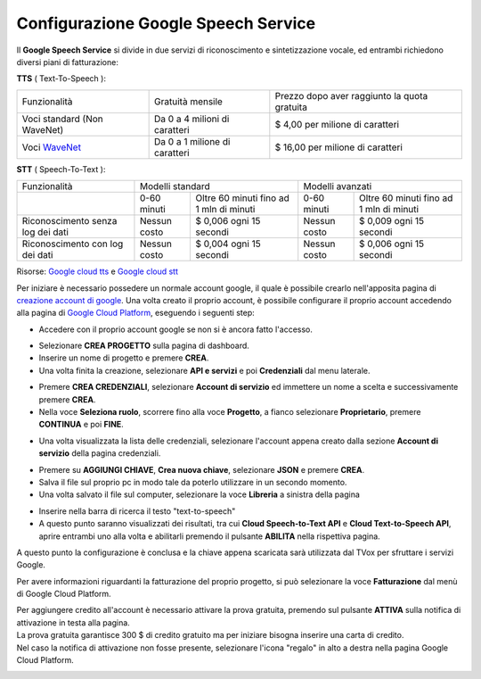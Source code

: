 .. |dashboard| image:: ../../../../images/ABot/google_cloud_platform_dashboard.jpg
.. |ApiEServizi| image:: ../../../../images/ABot/google_cloud_platform_ApiEServizi.jpg
.. |roleSelect| image:: ../../../../images/ABot/google_cloud_platform_account_role_select.jpg
.. |accountSelect| image:: ../../../../images/ABot/google_cloud_platform_account_select.jpg
.. |presentButton| image:: ../../../../images/ABot/google_cloud_platform_present_button.jpg
.. |library| image:: ../../../../images/ABot/google_cloud_platform_library.jpg
.. |fatturazione| image:: ../../../../images/ABot/google_cloud_platform_fatturazione.jpg

.. _WaveNet: https://cloud.google.com/text-to-speech/docs/wavenet
.. _Google cloud tts: https://cloud.google.com/text-to-speech/pricing
.. _Google cloud stt: https://cloud.google.com/speech-to-text/pricing
.. _creazione account di google: https://accounts.google.com/signup/v2/webcreateaccount?continue=https%3A%2F%2Fwww.google.it%2F&hl=it&dsh=S251938807%3A1613575646693186&gmb=exp&biz=false&flowName=GlifWebSignIn&flowEntry=SignUp
.. _Google Cloud Platform: https://console.cloud.google.com/projectselector2/home/dashboard?supportedpurview=project

==========================================
Configurazione Google Speech Service
==========================================

| Il **Google Speech Service** si divide in due servizi di riconoscimento e sintetizzazione vocale, ed entrambi richiedono diversi piani di fatturazione:

**TTS** ( Text-To-Speech ):

+------------------------------+--------------------------------+-----------------------------------------------+
|          Funzionalità        |         Gratuità mensile       |  Prezzo dopo aver raggiunto la quota gratuita |
+------------------------------+--------------------------------+-----------------------------------------------+
|  Voci standard (Non WaveNet) |  Da 0 a 4 milioni di caratteri |  $ 4,00 per milione di caratteri              |
+------------------------------+--------------------------------+-----------------------------------------------+
|  Voci WaveNet_               |  Da 0 a 1 milione di caratteri |  $ 16,00 per milione di caratteri             |
+------------------------------+--------------------------------+-----------------------------------------------+

**STT** ( Speech-To-Text ):

+------------------------------------+----------------------------------------------------------+----------------------------------------------------------+
|                   Funzionalità     |                       Modelli standard                   |                       Modelli avanzati                   |
+------------------------------------+---------------+------------------------------------------+---------------+------------------------------------------+
|                                    |  0-60 minuti  |  Oltre 60 minuti fino ad 1 mln di minuti |  0-60 minuti  |  Oltre 60 minuti fino ad 1 mln di minuti |
+------------------------------------+---------------+------------------------------------------+---------------+------------------------------------------+
|  Riconoscimento senza log dei dati |  Nessun costo |  $ 0,006 ogni 15 secondi                 |  Nessun costo |  $ 0,009 ogni 15 secondi                 |
+------------------------------------+---------------+------------------------------------------+---------------+------------------------------------------+
|  Riconoscimento con log dei dati   |  Nessun costo |  $ 0,004 ogni 15 secondi                 |  Nessun costo |  $ 0,006 ogni 15 secondi                 |
+------------------------------------+---------------+------------------------------------------+---------------+------------------------------------------+

Risorse: `Google cloud tts`_ e `Google cloud stt`_

Per iniziare è necessario possedere un normale account google, il quale è possibile crearlo nell'apposita pagina di `creazione account di google`_.
Una volta creato il proprio account, è possibile configurare il proprio account accedendo alla pagina di `Google Cloud Platform`_, eseguendo i seguenti step:

- Accedere con il proprio account google se non si è ancora fatto l'accesso.
  
|dashboard|

- Selezionare **CREA PROGETTO** sulla pagina di dashboard.
  
- Inserire un nome di progetto e premere **CREA**.
  
- Una volta finita la creazione, selezionare **API e servizi** e poi **Credenziali** dal menu laterale.
  
|ApiEServizi|

- Premere **CREA CREDENZIALI**, selezionare **Account di servizio** ed immettere un nome a scelta e successivamente premere **CREA**.
  
- Nella voce **Seleziona ruolo**, scorrere fino alla voce **Progetto**, a fianco selezionare **Proprietario**, premere **CONTINUA** e poi **FINE**.
  
|roleSelect|

- Una volta visualizzata la lista delle credenziali, selezionare l'account appena creato dalla sezione **Account di servizio** della pagina credenziali.
  
|accountSelect|

- Premere su **AGGIUNGI CHIAVE**, **Crea nuova chiave**, selezionare **JSON** e premere **CREA**.
- Salva il file sul proprio pc in modo tale da poterlo utilizzare in un secondo momento.
- Una volta salvato il file sul computer, selezionare la voce **Libreria** a sinistra della pagina
  
|library|

- Inserire nella barra di ricerca il testo "text-to-speech"
- A questo punto saranno visualizzati dei risultati, tra cui **Cloud Speech-to-Text API** e **Cloud Text-to-Speech API**, aprire entrambi uno alla volta e abilitarli premendo il pulsante **ABILITA** nella rispettiva pagina.

A questo punto la configurazione è conclusa e la chiave appena scaricata sarà utilizzata dal TVox per sfruttare i servizi Google.


Per avere informazioni riguardanti la fatturazione del proprio progetto, si può selezionare la voce **Fatturazione** dal menù di Google Cloud Platform.
|fatturazione|

| Per aggiungere credito all'account è necessario attivare la prova gratuita, premendo sul pulsante **ATTIVA** sulla notifica di attivazione in testa alla pagina.
| La prova gratuita garantisce 300 $ di credito gratuito ma per iniziare bisogna inserire una carta di credito.
| Nel caso la notifica di attivazione non fosse presente, selezionare l'icona "regalo" in alto a destra nella pagina Google Cloud Platform.

|presentButton|